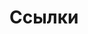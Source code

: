 * Ссылки

[fn:1] Michael Adams and R. Kent Dybvig. Efficient nondestructive equality checking for trees and graphs. In Proceedings of the 13th ACM SIGPLAN International Conference on Functional Programming, 179-188, September 2008.

[fn:2] J. Michael Ashley and R. Kent Dybvig. An efficient implementation of multiple return values in Scheme. In Proceedings of the 1994 ACM Conference on Lisp and Functional Programming, 140-149, June 1994.

[fn:3] Alan Bawden. Quasiquotation in lisp. In Partial Evaluation and Semantic-Based Program Manipulation, 88-99, 1999.

[fn:4] William Briggs and Van Emden Henson. The DFT: An Owner's Manual for the Discrete Fourier Transform. Society for Industrial and Applied Mathematics, Philadelphia, PA, 1995.

[fn:5] Robert G. Burger and R. Kent Dybvig. Printing floating-point numbers quickly and accurately. In Proceedings of the ACM SIGPLAN '96 Conference on Programming Language Design and Implementation, 108-116, May 1996.

[fn:6] William F. Clocksin and Christopher S. Mellish. Programming in Prolog, second edition. Springer-Verlag, Berlin, 1984.

[fn:7] Sam M. Daniel. Efficient recursive FFT implementation in Prolog. In Proceedings of the Second International Conference on the Practical Application of Prolog, 175-185, 1994.

[fn:8] Mark Davis. Unicode Standard Annex #29: Text boundaries, 2006. http://www.unicode.org/reports/tr29/.

[fn:9] R. Kent Dybvig. Chez Scheme User's Guide: Version 8. Cadence Research Systems, 2009. http://www.scheme.com/csug8/.

[fn:10] R. Kent Dybvig and Robert Hieb. Engines from continuations. Computer Languages, 14(2):109-123, 1989.

[fn:11] R. Kent Dybvig and Robert Hieb. A new approach to procedures with variable arity. Lisp and Symbolic Computation, 3(3):229-244, September 1990.

[fn:12] R. Kent Dybvig, Robert Hieb, and Carl Bruggeman. Syntactic abstraction in Scheme. Lisp and Symbolic Computation, 5(4):295-326, 1993.

[fn:13] Daniel P. Friedman and Matthias Felleisen. The Little Schemer, fourth edition. MIT Press, Cambridge, MA, 1996.

[fn:14] Daniel P. Friedman, Christopher T. Haynes, and Eugene E. Kohlbecker. Programming with continuations. In P. Pepper, editor, Program Transformation and Programming Environments, 263-274. Springer-Verlag, New York, 1984.

[fn:15] Christopher T. Haynes and Daniel P. Friedman. Abstracting timed preemption with engines. Computer Languages, 12(2):109-121, 1987.

[fn:16] Christopher T. Haynes, Daniel P. Friedman, and Mitchell Wand. Obtaining coroutines with continuations. Computer Languages, 11(3/4):143-153, 1986.

[fn:17] Robert Hieb, R. Kent Dybvig, and Carl Bruggeman. Representing control in the presence of first-class continuations. In Proceedings of the SIGPLAN '90 Conference on Programming Language Design and Implementation, 66-77, June 1990.

[fn:18] IEEE Computer Society. IEEE Standard for the Scheme Programming Language, May 1991. IEEE Std 1178-1990.

[fn:19] Brian W. Kernighan and Dennis M. Ritchie. The C Programming Language, second edition. Prentice Hall, Englewood Cliffs, NJ, 1988.

[fn:20] P. Leach, M. Mealling, and R. Salz. A Universally Unique IDentifier (UUID) URN namespace, July 2005. RFC 4122. http://www.ietf.org/rfc/rfc4122.txt.

[fn:21] Peter Naur et al. Revised report on the algorithmic language ALGOL 60. Communications of the ACM, 6(1):1-17, January 1963.

[fn:22] David A. Plaisted. Constructs for sets, quantifiers, and rewrite rules in Lisp. Technical Report UIUCDCS-R-84-1176, University of Illinois at Urbana-Champaign Department of Computer Science, June 1984.

[fn:23] J. A. Robinson. A machine-oriented logic based on the resolution principle. Journal of the ACM, 12(1):23-41, 1965.

[fn:24] Michael Sperber, R. Kent Dybvig, Matthew Flatt, and Anton van Straaten (eds.). Revised6 report on the algorithmic language Scheme, September 2007. http://www.r6rs.org/.

[fn:25] Michael Sperber, R. Kent Dybvig, Matthew Flatt, and Anton van Straaten (eds.). Revised6 report on the algorithmic language Scheme---non-normative appendices, September 2007. http://www.r6rs.org/.

[fn:26] Michael Sperber, R. Kent Dybvig, Matthew Flatt, and Anton van Straaten (eds.). Revised6 report on the algorithmic language Scheme---standard libraries, September 2007. http://www.r6rs.org/.

[fn:27] Guy L. Steele Jr. Common Lisp, the Language, second edition. Digital Press, Bedford, Massachusetts, 1990.

[fn:28] Guy L. Steele Jr. and Gerald J. Sussman. The revised report on Scheme, a dialect of Lisp. MIT AI Memo 452, Massachusetts Institute of Technology, January 1978.

[fn:29] Gerald J. Sussman and Guy L. Steele Jr. Scheme: An interpreter for extended lambda calculus. Higher-Order and Symbolic Computation, 11(4):405-439, 1998. Reprinted from the AI Memo 349, MIT (1975), with a foreword.

[fn:30] The Unicode Consortium. The Unicode Standard, Version 5.0, fifth edition. Addison-Wesley Professional, Boston, MA, 2006.

[fn:31] Oscar Waddell, Dipanwita Sarkar, and R. Kent Dybvig. Fixing letrec: A faithful yet efficient implementation of Scheme's recursive binding construct. Higher-Order and Symbolic Computation, 18(3/4):299-326, 2005.

[fn:32] Mitchell Wand. Continuation-based multiprocessing. Higher-Order and Symbolic Computation, 12(3):285-299, 1999. Reprinted from the proceedings of the 1980 Lisp Conference, with a foreword.

